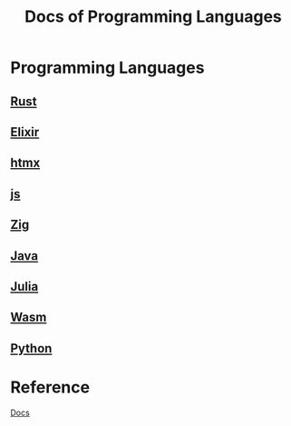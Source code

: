 #+title: Docs of Programming Languages

* Programming Languages
** [[file:./rust/index.org][Rust]]
** [[file:./elixir/index.org][Elixir]]
** [[file:./htmx/index.org][htmx]]
** [[file:./js/index.org][js]]
** [[file:./zig/index.org][Zig]]
** [[file:./java/index.org][Java]]
** [[file:./julia/index.org][Julia]]
** [[file:./wasm/index.org][Wasm]]
** [[file:./python/index.org][Python]]

* Reference
[[file:../index.org][Docs]]
